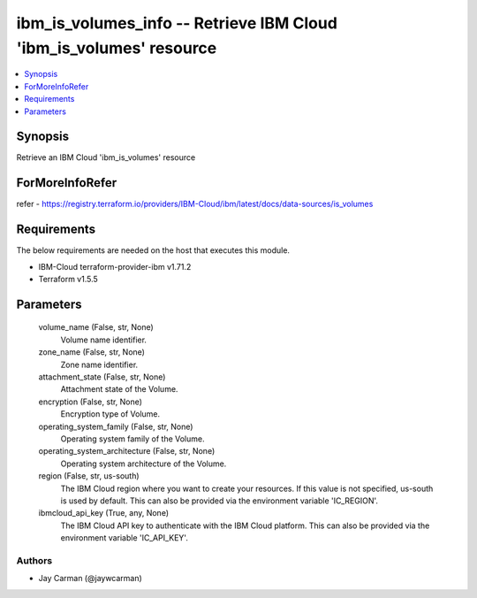 
ibm_is_volumes_info -- Retrieve IBM Cloud 'ibm_is_volumes' resource
===================================================================

.. contents::
   :local:
   :depth: 1


Synopsis
--------

Retrieve an IBM Cloud 'ibm_is_volumes' resource


ForMoreInfoRefer
----------------
refer - https://registry.terraform.io/providers/IBM-Cloud/ibm/latest/docs/data-sources/is_volumes

Requirements
------------
The below requirements are needed on the host that executes this module.

- IBM-Cloud terraform-provider-ibm v1.71.2
- Terraform v1.5.5



Parameters
----------

  volume_name (False, str, None)
    Volume name identifier.


  zone_name (False, str, None)
    Zone name identifier.


  attachment_state (False, str, None)
    Attachment state of the Volume.


  encryption (False, str, None)
    Encryption type of Volume.


  operating_system_family (False, str, None)
    Operating system family of the Volume.


  operating_system_architecture (False, str, None)
    Operating system architecture of the Volume.


  region (False, str, us-south)
    The IBM Cloud region where you want to create your resources. If this value is not specified, us-south is used by default. This can also be provided via the environment variable 'IC_REGION'.


  ibmcloud_api_key (True, any, None)
    The IBM Cloud API key to authenticate with the IBM Cloud platform. This can also be provided via the environment variable 'IC_API_KEY'.













Authors
~~~~~~~

- Jay Carman (@jaywcarman)

